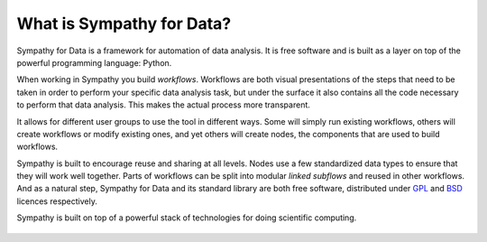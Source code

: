 .. This file is part of Sympathy for Data.
..
..  Copyright (c) 2010-2012 Combine Control Systems AB
..
..     Sympathy for Data is free software: you can redistribute it and/or modify
..     it under the terms of the GNU General Public License as published by
..     the Free Software Foundation, either version 3 of the License, or
..     (at your option) any later version.
..
..     Sympathy for Data is distributed in the hope that it will be useful,
..     but WITHOUT ANY WARRANTY; without even the implied warranty of
..     MERCHANTABILITY or FITNESS FOR A PARTICULAR PURPOSE.  See the
..     GNU General Public License for more details.
..     You should have received a copy of the GNU General Public License
..     along with Sympathy for Data. If not, see <http://www.gnu.org/licenses/>.

What is Sympathy for Data?
==========================
Sympathy for Data is a framework for automation of data analysis. It is free
software and is built as a layer on top of the powerful programming language:
Python.

When working in Sympathy you build *workflows*. Workflows are both visual
presentations of the steps that need to be taken in order to perform your
specific data analysis task, but under the surface it also contains all the
code necessary to perform that data analysis. This makes the actual process
more transparent.

It allows for different user groups to use the tool in different ways. Some
will simply run existing workflows, others will create workflows or modify
existing ones, and yet others will create nodes, the components that are
used to build workflows.

Sympathy is built to encourage reuse and sharing at all levels. Nodes use a few
standardized data types to ensure that they will work well together. Parts of
workflows can be split into modular *linked subflows* and reused in other
workflows. And as a natural step, Sympathy for Data and its standard library are
both free software, distributed under `GPL`_ and `BSD`_ licences respectively.

.. _GPL: http://www.gnu.org/copyleft/gpl.html
.. _BSD: http://opensource.org/licenses/BSD-3-Clause

Sympathy is built on top of a powerful stack of technologies for doing
scientific computing.

.. figure:: sympathy_stack.png
   :alt: Output example and data viewer
   :align: center


.. Why use Sympathy for Data?
.. ==========================
.. - Cross platform.
.. - Free software.
.. - Support available.


.. When to use Sympathy for Data?
.. ==============================
.. - All data is available (not streaming).
.. -
